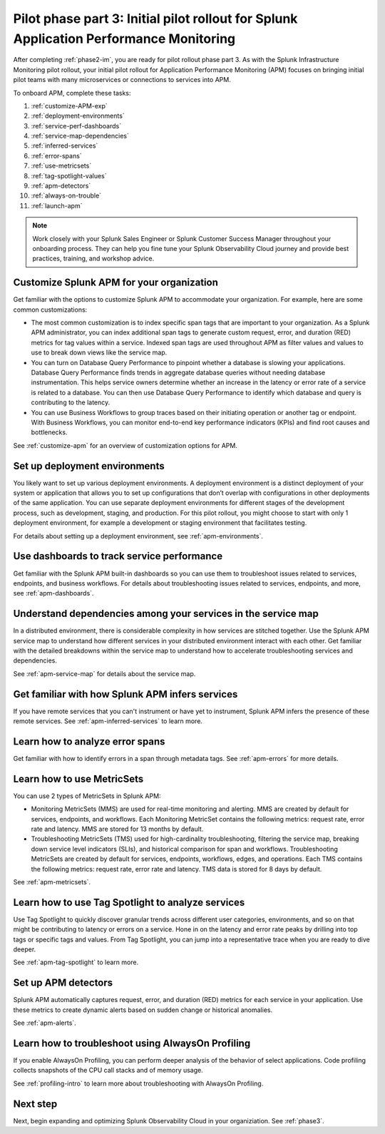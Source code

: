 .. _phase2-apm:

Pilot phase part 3: Initial pilot rollout for Splunk Application Performance Monitoring
*****************************************************************************************

After completing :ref:`phase2-im`, you are ready for pilot rollout phase part 3. As with the Splunk Infrastructure Monitoring pilot rollout, your initial pilot rollout for Application Performance Monitoring (APM) focuses on bringing initial pilot teams with many microservices or connections to services into APM.

To onboard APM, complete these tasks: 

#. :ref:`customize-APM-exp`
#. :ref:`deployment-environments`
#. :ref:`service-perf-dashboards`
#. :ref:`service-map-dependencies`
#. :ref:`inferred-services`
#. :ref:`error-spans`
#. :ref:`use-metricsets`
#. :ref:`tag-spotlight-values`
#. :ref:`apm-detectors`
#. :ref:`always-on-trouble`
#. :ref:`launch-apm`

.. note::
    Work closely with your Splunk Sales Engineer or Splunk Customer Success Manager throughout your onboarding process. They can help you fine tune your Splunk Observability Cloud journey and provide best practices, training, and workshop advice.

.. _customize-APM-exp:

Customize Splunk APM for your organization
=============================================

Get familiar with the options to customize Splunk APM to accommodate your organization. For example, here are some common customizations:

* The most common customization is to index specific span tags that are important to your organization. As a Splunk APM administrator, you can index additional span tags to generate custom request, error, and duration (RED) metrics for tag values within a service. Indexed span tags are used throughout APM as filter values and values to use to break down views like the service map. 
* You can turn on Database Query Performance to pinpoint whether a database is slowing your applications. Database Query Performance finds trends in aggregate database queries without needing database instrumentation. This helps service owners determine whether an increase in the latency or error rate of a service is related to a database. You can then use Database Query Performance to identify which database and query is contributing to the latency.  
* You can use Business Workflows to group traces based on their initiating operation or another tag or endpoint. With Business Workflows, you can monitor end-to-end key performance indicators (KPIs) and find root causes and bottlenecks. 

See :ref:`customize-apm` for an overview of customization options for APM.

.. _deployment-environments:

Set up deployment environments
===================================

You likely want to set up various deployment environments. A deployment environment is a distinct deployment of your system or application that allows you to set up configurations that don’t overlap with configurations in other deployments of the same application. You can use separate deployment environments for different stages of the development process, such as development, staging, and production. For this pilot rollout, you might choose to start with only 1 deployment environment, for example a development or staging environment that facilitates testing. 

For details about setting up a deployment environment, see :ref:`apm-environments`.

.. _service-perf-dashboards:

Use dashboards to track service performance
=============================================================

Get familiar with the Splunk APM built-in dashboards so you can use them to troubleshoot issues related to services, endpoints, and business workflows. For details about troubleshooting issues related to services, endpoints, and more, see :ref:`apm-dashboards`.

.. _service-map-dependencies:

Understand dependencies among your services in the service map
======================================================================

In a distributed environment, there is considerable complexity in how services are stitched together. Use the Splunk APM service map to understand how different services in your distributed environment interact with each other. Get familiar with the detailed breakdowns within the service map to understand how to accelerate troubleshooting services and dependencies.

See :ref:`apm-service-map` for details about the service map.

.. _inferred-services:

Get familiar with how Splunk APM infers services
=====================================================

If you have remote services that you can't instrument or have yet to instrument, Splunk APM infers the presence of these remote services. See :ref:`apm-inferred-services` to learn more.

.. _error-spans:

Learn how to analyze error spans
==========================================

Get familiar with how to identify errors in a span through metadata tags.  See :ref:`apm-errors` for more details.

.. _use-metricsets:

Learn how to use MetricSets
=======================================

You can use 2 types of MetricSets in Splunk APM:

* Monitoring MetricSets (MMS) are used for real-time monitoring and alerting. MMS are created by default for services, endpoints, and workflows. Each Monitoring MetricSet contains the following metrics: request rate, error rate and latency. MMS are stored for 13 months by default.
* Troubleshooting MetricSets (TMS) used for high-cardinality troubleshooting, filtering the service map, breaking down service level indicators (SLIs), and historical comparison for span and workflows. Troubleshooting MetricSets are created by default for services, endpoints, workflows, edges, and operations. Each TMS contains the following metrics: request rate, error rate and latency. TMS data is stored for 8 days by default.

See :ref:`apm-metricsets`.

.. _tag-spotlight-values:

Learn how to use Tag Spotlight to analyze services
===========================================================================================================

Use Tag Spotlight to quickly discover granular trends across different user categories, environments, and so on that might be contributing to latency or errors on a service. Hone in on the latency and error rate peaks by drilling into top tags or specific tags and values. From Tag Spotlight, you can jump into a representative trace when you are ready to dive deeper.

See :ref:`apm-tag-spotlight` to learn more.

.. _apm-detectors:

Set up APM detectors
===========================

Splunk APM automatically captures request, error, and duration (RED) metrics for each service in your application. Use these metrics to create dynamic alerts based on sudden change or historical anomalies. 

See :ref:`apm-alerts`.

.. _always-on-trouble:

Learn how to troubleshoot using AlwaysOn Profiling
==============================================================

If you enable AlwaysOn Profiling, you can perform deeper analysis of the behavior of select applications. Code profiling collects snapshots of the CPU call stacks and of memory usage. 

See :ref:`profiling-intro` to learn more about troubleshooting with AlwaysOn Profiling.

Next step
===============

Next, begin expanding and optimizing Splunk Observability Cloud in your organiziation. See :ref:`phase3`.